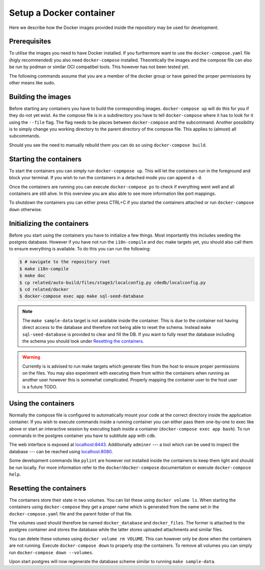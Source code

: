 Setup a Docker container
========================

Here we describe how the Docker images provided inside the repository
may be used for development.

Prerequisites
-------------

To utilise the images you need to have Docker installed.
If you furthermore want to use the ``docker-compose.yaml`` file
(higly recommended) you also need ``docker-compose`` installed.
Theoretically the images and the compose file can also be run by podman
or similar OCI compatibel tools.
This however has not been tested yet.

The following commands assume that you are a member of the docker group
or have gained the proper permissions by other means like sudo.

Building the images
-------------------

Before starting any containers you have to build the corresponding images.
``docker-compose up`` will do this for you if they do not yet exist.
As the compose file is in a subdirectory you have to tell ``docker-compose``
where it has to look for it using the ``--file`` flag.
The flag needs to be places between ``docker-compose`` and the subcommand.
Another possibility is to simply change you working directory
to the parent directory of the compose file.
This applies to (almost) all subcommands.

Should you see the need to manually rebuild them you can do so using
``docker-compose build``.

Starting the containers
-----------------------

To start the containers you can simply run ``docker-copmpose up``.
This will let the containers run in the foreground and block your terminal.
If you wish to run the containers in a detached mode you can append a ``-d``.

Once the containers are running you can execute ``docker-compose ps``
to check if everything went well and all containers are still alive.
In this overview you are also able to see more information like port mappings.

To shutdown the containers you can either press CTRL+C
if you started the containers attached
or run ``docker-compose down`` otherwise.

Initializing the containers
---------------------------

Before you start using the containers you have to initialize a few things.
Most importantly this includes seeding the postgres database.
However if you have not run the ``i18n-compile`` and ``doc`` make targets yet,
you should also call them to ensure everything is available.
To do this you can run the following:

.. code-block:: console

    $ # navigate to the repository root
    $ make i18n-compile
    $ make doc
    $ cp related/auto-build/files/stage3/localconfig.py cdedb/localconfig.py
    $ cd related/docker
    $ docker-compose exec app make sql-seed-database

.. note::
    The ``make sample-data`` target is not available inside the container.
    This is due to the container not having direct access to the database
    and therefore not being able to reset the schema.
    Instead ``make sql-seed-database`` is provided to clear and fill the DB.
    If you want to fully reset the database including the schema
    you should look under `Resetting the containers`_.

.. warning::

    Currently is is advised to run make targets which generate files
    from the host to ensure proper permissions on the files.
    You may also experiment with executing them from within the containers
    when running as another user however this is somewhat complicated.
    Properly mapping the container user to the host user is a future TODO.


Using the containers
--------------------

Normally the compose file is configured to automatically mount your code
at the correct directory inside the application container.
If you wish to execute commands inside a running container you can either
pass them one-by-one to exec like above
or start an interactive session by executing bash inside a container
(``docker-compose exec app bash``).
To run commands in the postgres container
you have to subtitute ``app`` with ``cdb``.

The web interface is exposed at `localhost:8443 <https://localhost:8443>`_.
Additionally ``adminer``
--- a tool which can be used to inspect the database ---
can be reached using `localhost:8080 <http://localhost:8080>`_.

Some development commands like ``pylint`` are however not installed
inside the containers to keep them light and should be run locally.
For more information refer to the ``docker``/``docker-compose`` documentation
or execute ``docker-compose help``.


Resetting the containers
------------------------

The containers store their state in two volumes.
You can list these using ``docker volume ls``.
When starting the containers using ``docker-compose`` they get a proper name
which is generated from the name set in the ``docker-compose.yaml`` file
and the parent folder of that file.

The volumes used should therefore be named
``docker_database`` and ``docker_files``.
The former is attached to the postgres container and stores the database
while the latter stores uploaded attachments and similar files.

You can delete these volumes using ``docker volume rm VOLUME``.
This can however only be done when the containers are not running.
Execute ``docker-compose down`` to properly stop the containers.
To remove all volumes you can simply run ``docker-compose down --volumes``.

Upon start postgres will now regenerate the database scheme
similar to running ``make sample-data``.

